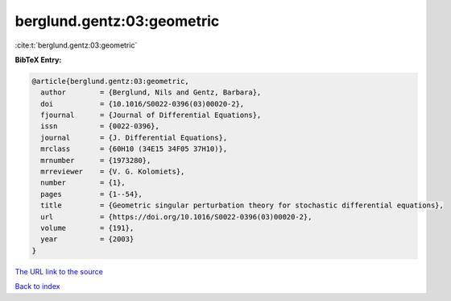 berglund.gentz:03:geometric
===========================

:cite:t:`berglund.gentz:03:geometric`

**BibTeX Entry:**

.. code-block:: bibtex

   @article{berglund.gentz:03:geometric,
     author        = {Berglund, Nils and Gentz, Barbara},
     doi           = {10.1016/S0022-0396(03)00020-2},
     fjournal      = {Journal of Differential Equations},
     issn          = {0022-0396},
     journal       = {J. Differential Equations},
     mrclass       = {60H10 (34E15 34F05 37H10)},
     mrnumber      = {1973280},
     mrreviewer    = {V. G. Kolomiets},
     number        = {1},
     pages         = {1--54},
     title         = {Geometric singular perturbation theory for stochastic differential equations},
     url           = {https://doi.org/10.1016/S0022-0396(03)00020-2},
     volume        = {191},
     year          = {2003}
   }

`The URL link to the source <https://doi.org/10.1016/S0022-0396(03)00020-2>`__


`Back to index <../By-Cite-Keys.html>`__
